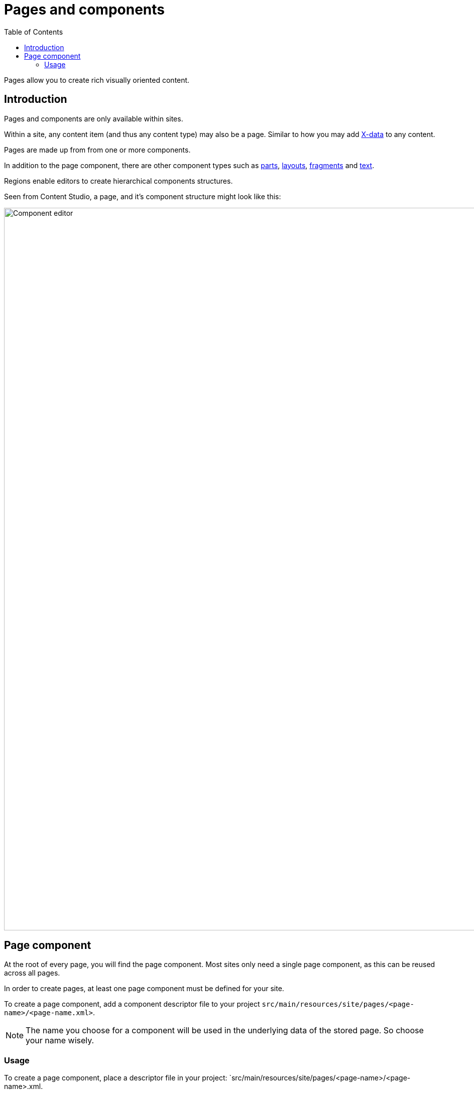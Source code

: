 = Pages and components
:toc: right
:imagesdir: images

Pages allow you to create rich visually oriented content.

== Introduction

Pages and components are only available within sites. 

Within a site, any content item (and thus any content type) may also be a page. Similar to how you may add <<x-data#, X-data>> to any content.

Pages are made up from from one or more components.

In addition to the page component, there are other component types such as <<pages/parts#, parts>>, <<pages/layouts#, layouts>>, <<pages/fragments#, fragments>> and <<pages/text#, text>>.

Regions enable editors to create hierarchical components structures.

Seen from Content Studio, a page, and it's component structure might look like this:

image::page-components.png[Component editor, 1440px]


== Page component

At the root of every page, you will find the page component. Most sites only need a single page component, as this can be reused across all pages. 

In order to create pages, at least one page component must be defined for your site.

To create a page component, add a component descriptor file to your project `src/main/resources/site/pages/<page-name>/<page-name.xml>`.

NOTE: The name you choose for a component will be used in the underlying data of the stored page. So choose your name wisely.

=== Usage

To create a page component, place a descriptor file in your project: `src/main/resources/site/pages/<page-name>/<page-name>.xml.


.Sample page descriptor
[source,xml]
----
<page>
  <display-name i18n="component.page.name">My first page</display-name> // <1> <2>
  <description>Front page of our site</description>  // <3>
  <form/>  // <4>
  <regions>
    <region name="main"/>  // <5>
  </regions>
</page>
----

<1> *display-name* provides a display name used by the editorial interface
<2> *display-name/i18n* optionally specify localization key
<3> *description* Description field shown when creating a part in content studio
<4> *form* allows the definition of a configuration form based on the <<schemas#,schema system>>
<5> *region* optionally specify <<pages/regions#, regions>> for the page. 
+
NOTE: A page component may define zero, to many regions. Conventionally, a page should at least define a single region called `main`.

